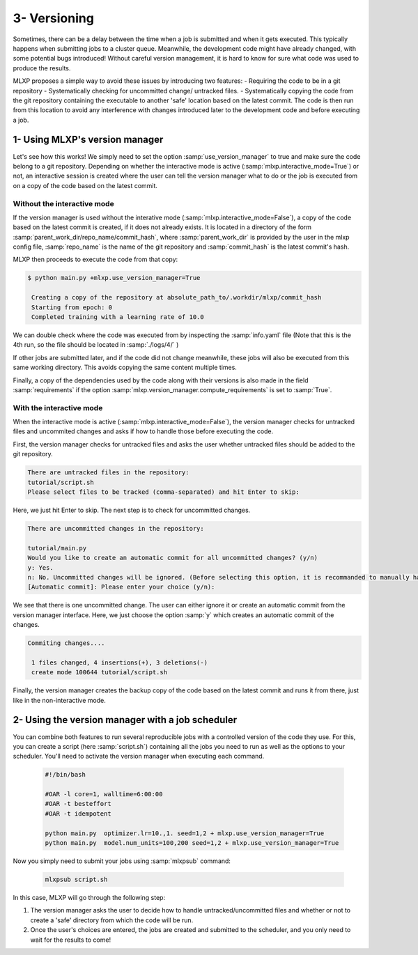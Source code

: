 3- Versioning
-------------

Sometimes, there can be a delay between the time when a job is submitted and when it gets executed. This typically happens when submitting jobs to a cluster queue. 
Meanwhile, the development code might have already changed, with some potential bugs introduced! 
Without careful version management, it is hard to know for sure what code was used to produce the results.


MLXP proposes a simple way to avoid these issues by introducing two features:
- Requiring the code to be in a git repository
- Systematically checking for uncommitted change/ untracked files.
- Systematically copying the code from the git repository containing the executable to another 'safe' location based on the latest commit. The code is then run from this location to avoid any interference with changes introduced later to the development code and before executing a job.


1- Using MLXP's version manager
^^^^^^^^^^^^^^^^^^^^^^^^^^^^^^^

Let's see how this works! We simply need to set the option 
:samp:`use_version_manager` to true and make sure the code belong to a git repository. Depending on whether the interactive mode is active (:samp:`mlxp.interactive_mode=True`) or not, an interactive session is created where the user can tell the version manager what to do or the job is executed from on a copy of the code based on the latest commit. 

Without the interactive mode
""""""""""""""""""""""""""""

If the version manager is used without the interative mode (:samp:`mlxp.interactive_mode=False`), a copy of the code based on the latest commit is created, if it does not already exists. It is located in a directory of the form 
:samp:`parent_work_dir/repo_name/commit_hash`, where :samp:`parent_work_dir` is provided by the user in the mlxp config file, :samp:`repo_name` is the name of the git repository and :samp:`commit_hash` is the latest commit's hash. 
 
MLXP then proceeds to execute the code from that copy:


.. code-block:: console

   $ python main.py +mlxp.use_version_manager=True

    Creating a copy of the repository at absolute_path_to/.workdir/mlxp/commit_hash
    Starting from epoch: 0
    Completed training with a learning rate of 10.0


We can double check where the code was executed from by inspecting the :samp:`info.yaml` file (Note that this is the 4th run, so the file should be located in  :samp:`./logs/4/` )


.. code-block:: yaml
   :caption: ./logs/4/metadata/info.yaml

    ...
    work_dir: absolute_path_to/.workdir/mlxp/commit_hash/tutorial
    version_manager:
        commit_hash: f02c8e5aa1a4c71d348141543a20543a2e4671b4
        repo_path: absolute_path_to_repo 
        requirements:
        - dill==0.3.6
        - GitPython==3.1.31
        - hydra-core==1.3.2
        - omegaconf==2.2.3
        - pandas==1.2.4
        - ply==3.11
        - PyYAML==6.0
        - setuptools==52.0.0.post20210125
        - tinydb==4.7.1

If other jobs are submitted later, and if the code did not change meanwhile, these jobs will also be executed from this same working directory. This avoids copying the same content multiple times. 

Finally, a copy of the dependencies used by the code along with their versions is also made in the field :samp:`requirements` if the option 
:samp:`mlxp.version_manager.compute_requirements` is set to :samp:`True`.



With the interactive mode
"""""""""""""""""""""""""

When the interactive mode is active (:samp:`mlxp.interactive_mode=False`), the version manager checks for untracked files and uncommited changes and asks if how to handle those before executing the code. 


First, the version manager checks for untracked files and asks the user whether untracked files should be added to the git repository. 


.. code-block:: console

    There are untracked files in the repository:
    tutorial/script.sh
    Please select files to be tracked (comma-separated) and hit Enter to skip: 

Here, we just hit Enter to skip. The next step is to check for uncommitted changes. 

.. code-block:: console
    
    There are uncommitted changes in the repository:

    tutorial/main.py
    Would you like to create an automatic commit for all uncommitted changes? (y/n)
    y: Yes.
    n: No. Uncommitted changes will be ignored. (Before selecting this option, it is recommanded to manually handle uncommitted changes.)
    [Automatic commit]: Please enter your choice (y/n):

We see that there is one uncommitted change. The user can either ignore it or create an automatic commit from the version manager interface. Here, we just choose the option :samp:`y` which creates an automatic commit of the changes.


.. code-block:: console

    Commiting changes....

     1 files changed, 4 insertions(+), 3 deletions(-)
     create mode 100644 tutorial/script.sh


Finally, the version manager creates the backup copy of the code based on the latest commit and runs it from there, just like in the non-interactive mode. 


2- Using the version manager with a job scheduler 
^^^^^^^^^^^^^^^^^^^^^^^^^^^^^^^^^^^^^^^^^^^^^^^^^

You can combine both features to run several reproducible jobs with a controlled version of the code they use. For this, you can create a script (here :samp:`script.sh`) containing all the jobs you need to run as well as the options to your scheduler. You'll need to activate the version manager when executing each command.

    .. code-block:: console

      #!/bin/bash

      #OAR -l core=1, walltime=6:00:00
      #OAR -t besteffort
      #OAR -t idempotent

      python main.py  optimizer.lr=10.,1. seed=1,2 + mlxp.use_version_manager=True
      python main.py  model.num_units=100,200 seed=1,2 + mlxp.use_version_manager=True

Now you simply need to submit your jobs using :samp:`mlxpsub` command:


    .. code-block:: console

      mlxpsub script.sh


In this case, MLXP will go through the following step:


1. The version manager asks the user to decide how to handle untracked/uncommitted files and whether or not to create a 'safe' directory from which the code will be run. 
2. Once the user's choices are entered, the jobs are created and submitted to the scheduler, and you only need to wait for the results to come!

